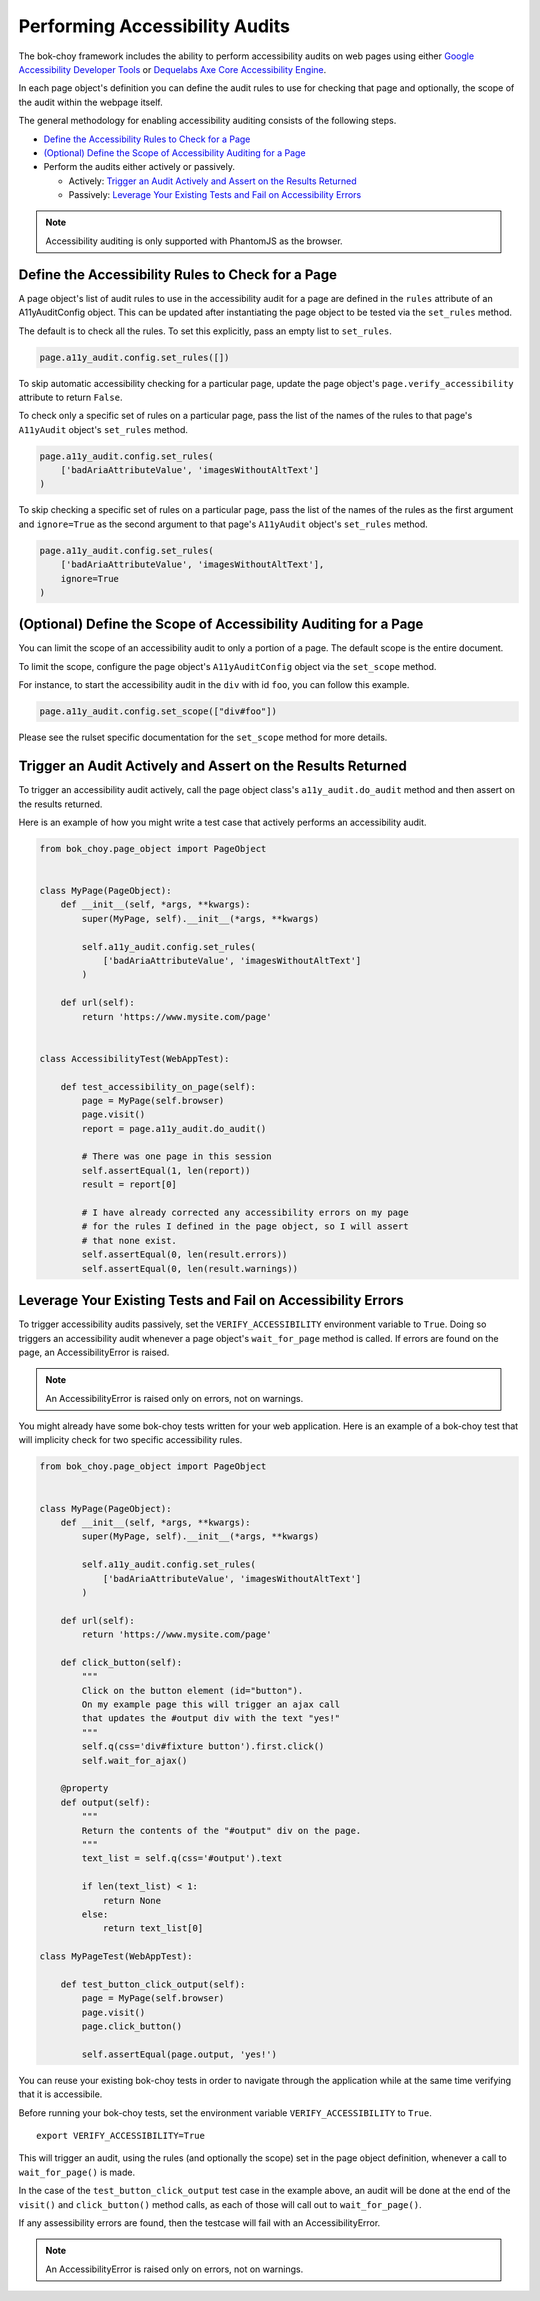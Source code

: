 Performing Accessibility Audits
==================================

The bok-choy framework includes the ability to perform accessibility audits on
web pages using either `Google Accessibility Developer Tools`_ or `Dequelabs Axe Core Accessibility Engine`_.

In each page object's definition you can define the audit rules to use for
checking that page and optionally, the scope of the audit within the webpage
itself.

The general methodology for enabling accessibility auditing consists of the
following steps.

* `Define the Accessibility Rules to Check for a Page`_
* `(Optional) Define the Scope of Accessibility Auditing for a Page`_
* Perform the audits either actively or passively.

  * Actively: `Trigger an Audit Actively and Assert on the Results Returned`_
  * Passively: `Leverage Your Existing Tests and Fail on Accessibility Errors`_

.. note:: Accessibility auditing is only supported with PhantomJS as the browser.


Define the Accessibility Rules to Check for a Page
--------------------------------------------------

A page object's list of audit rules to use in the accessibility audit for a
page are defined in the ``rules`` attribute of an A11yAuditConfig object.
This can be updated after instantiating the page object to be tested via the
``set_rules`` method.

The default is to check all the rules. To set this explicitly, pass an empty
list to ``set_rules``.

.. code-block:: python

    page.a11y_audit.config.set_rules([])

To skip automatic accessibility checking for a particular page, update the
page object's ``page.verify_accessibility`` attribute to return ``False``.

To check only a specific set of rules on a particular page, pass the list of
the names of the rules to that page's ``A11yAudit`` object's ``set_rules``
method.

.. code-block:: python

    page.a11y_audit.config.set_rules(
        ['badAriaAttributeValue', 'imagesWithoutAltText']
    )

To skip checking a specific set of rules on a particular page, pass the list
of the names of the rules as the first argument and ``ignore=True`` as the
second argument to that page's ``A11yAudit`` object's ``set_rules`` method.

.. code-block:: python

    page.a11y_audit.config.set_rules(
        ['badAriaAttributeValue', 'imagesWithoutAltText'],
        ignore=True
    )


(Optional) Define the Scope of Accessibility Auditing for a Page
----------------------------------------------------------------

You can limit the scope of an accessibility audit to only a portion of a page.
The default scope is the entire document.

To limit the scope, configure the page object's ``A11yAuditConfig`` object via
the ``set_scope`` method.

For instance, to start the accessibility audit in the ``div`` with id ``foo``,
you can follow this example.

.. code-block:: python

    page.a11y_audit.config.set_scope(["div#foo"])

Please see the rulset specific documentation for the ``set_scope`` method for
more details.


Trigger an Audit Actively and Assert on the Results Returned
--------------------------------------------------------------

To trigger an accessibility audit actively, call the page object class's
``a11y_audit.do_audit`` method and then assert on the results returned.

Here is an example of how you might write a test case that actively performs
an accessibility audit.

.. code-block:: python

    from bok_choy.page_object import PageObject


    class MyPage(PageObject):
        def __init__(self, *args, **kwargs):
            super(MyPage, self).__init__(*args, **kwargs)

            self.a11y_audit.config.set_rules(
                ['badAriaAttributeValue', 'imagesWithoutAltText']
            )

        def url(self):
            return 'https://www.mysite.com/page'


    class AccessibilityTest(WebAppTest):

        def test_accessibility_on_page(self):
            page = MyPage(self.browser)
            page.visit()
            report = page.a11y_audit.do_audit()

            # There was one page in this session
            self.assertEqual(1, len(report))
            result = report[0]

            # I have already corrected any accessibility errors on my page
            # for the rules I defined in the page object, so I will assert
            # that none exist.
            self.assertEqual(0, len(result.errors))
            self.assertEqual(0, len(result.warnings))


Leverage Your Existing Tests and Fail on Accessibility Errors
-------------------------------------------------------------

To trigger accessibility audits passively, set the ``VERIFY_ACCESSIBILITY``
environment variable to ``True``. Doing so triggers an accessibility audit
whenever a page object's ``wait_for_page`` method is called. If errors are
found on the page, an AccessibilityError is raised.

.. note:: An AccessibilityError is raised only on errors, not on warnings.

You might already have some bok-choy tests written for your web application.
Here is an example of a bok-choy test that will implicity check for two
specific accessibility rules.


.. code-block:: python

    from bok_choy.page_object import PageObject


    class MyPage(PageObject):
        def __init__(self, *args, **kwargs):
            super(MyPage, self).__init__(*args, **kwargs)

            self.a11y_audit.config.set_rules(
                ['badAriaAttributeValue', 'imagesWithoutAltText']
            )

        def url(self):
            return 'https://www.mysite.com/page'

        def click_button(self):
            """
            Click on the button element (id="button").
            On my example page this will trigger an ajax call
            that updates the #output div with the text "yes!"
            """
            self.q(css='div#fixture button').first.click()
            self.wait_for_ajax()

        @property
        def output(self):
            """
            Return the contents of the "#output" div on the page.
            """
            text_list = self.q(css='#output').text

            if len(text_list) < 1:
                return None
            else:
                return text_list[0]

    class MyPageTest(WebAppTest):

        def test_button_click_output(self):
            page = MyPage(self.browser)
            page.visit()
            page.click_button()

            self.assertEqual(page.output, 'yes!')


You can reuse your existing bok-choy tests in order to navigate through
the application while at the same time verifying that it is accessibile.

Before running your bok-choy tests, set the environment variable
``VERIFY_ACCESSIBILITY`` to ``True``.

::

    export VERIFY_ACCESSIBILITY=True

This will trigger an audit, using the rules (and optionally the scope) set in
the page object definition, whenever a call to ``wait_for_page()`` is made.

In the case of the ``test_button_click_output`` test case in the example above,
an audit will be done at the end of the ``visit()`` and ``click_button()`` method calls,
as each of those will call out to ``wait_for_page()``.

If any assessibility errors are found, then the testcase will fail with an
AccessibilityError.

.. note:: An AccessibilityError is raised only on errors, not on warnings.


.. _Google Accessibility Developer Tools: https://github.com/GoogleChrome/accessibility-developer-tools
.. _Dequelabs Axe Core Accessibility Engine: https://github.com/dequelabs/axe-core
.. _audits folder: https://github.com/GoogleChrome/accessibility-developer-tools/tree/master/src/audits
.. _Selectors API: http://www.w3.org/TR/selectors-api/
